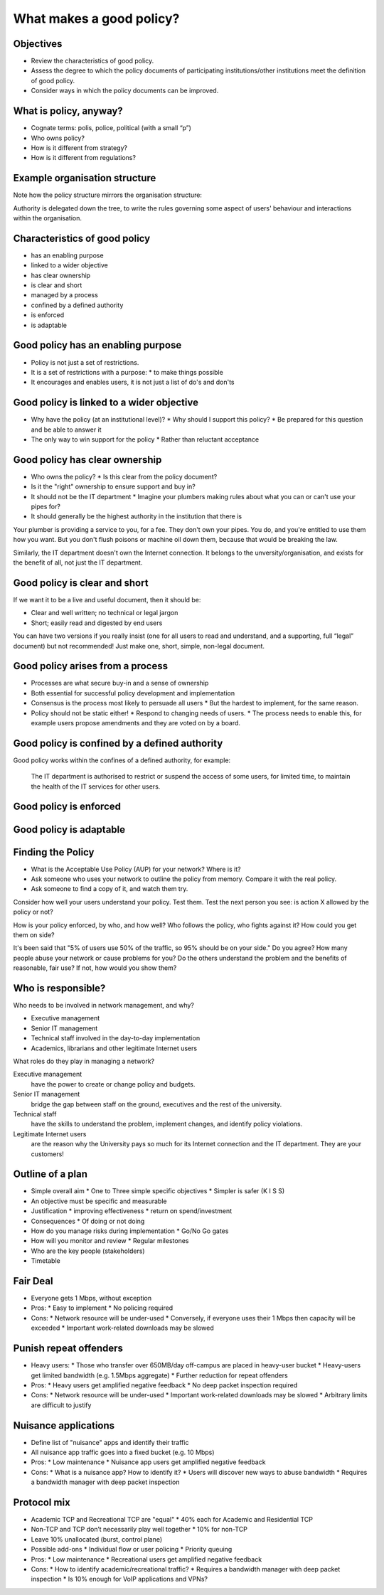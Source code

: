 What makes a good policy?
=========================

Objectives
----------

* Review the characteristics of good policy.
* Assess the degree to which the policy documents of participating institutions/other institutions meet the definition of good policy.
* Consider ways in which the policy documents can be improved.

What is policy, anyway?
-----------------------

* Cognate terms: polis, police, political (with a small “p”)
* Who owns policy?
* How is it different from strategy?
* How is it different from regulations?

Example organisation structure
------------------------------

.. image:: images/university-of-florida-org-chart.png
   :width: 70%

Note how the policy structure mirrors the organisation structure:

.. image:: images/university-of-florida-policy-chart.png
   :width: 70%

Authority is delegated down the tree, to write the rules governing some
aspect of users' behaviour and interactions within the organisation.

Characteristics of good policy
------------------------------

* has an enabling purpose
* linked to a wider objective
* has clear ownership
* is clear and short
* managed by a process
* confined by a defined authority
* is enforced
* is adaptable

Good policy has an enabling purpose
-----------------------------------

* Policy is not just a set of restrictions. 
* It is a set of restrictions with a purpose:
  * to make things possible
* It encourages and enables users, it is not just a list of do's and don'ts

Good policy is linked to a wider objective
------------------------------------------

* Why have the policy (at an institutional level)?
  * Why should I support this policy?
  * Be prepared for this question and be able to answer it
* The only way to win support for the policy
  * Rather than reluctant acceptance

Good policy has clear ownership
-------------------------------

* Who owns the policy?
  * Is this clear from the policy document?
* Is it the "right" ownership to ensure support and buy in?
* It should not be the IT department
  * Imagine your plumbers making rules about what you can or can't use your pipes for?
* It should generally be the highest authority in the institution that there is

.. class:: handout

Your plumber is providing a service to you, for a fee. They don't own your
pipes. You do, and you're entitled to use them how you want. But you don't
flush poisons or machine oil down them, because that would be breaking the
law.

Similarly, the IT department doesn't own the Internet connection. It belongs
to the unversity/organisation, and exists for the benefit of all, not just the
IT department.

Good policy is clear and short
------------------------------

If we want it to be a live and useful document, then it should be:

* Clear and well written; no technical or legal jargon
* Short; easily read and digested by end users

You can have two versions if you really insist (one for all users to read
and understand, and a supporting, full “legal” document) but not
recommended! Just make one, short, simple, non-legal document.

Good policy arises from a process
---------------------------------

* Processes are what secure buy-in and a sense of ownership
* Both essential for successful policy development and implementation
* Consensus is the process most likely to persuade all users
  * But the hardest to implement, for the same reason.
* Policy should not be static either!
  * Respond to changing needs of users.
  * The process needs to enable this, for example users propose amendments
  and they are voted on by a board.

Good policy is confined by a defined authority
----------------------------------------------

Good policy works within the confines of a defined authority, for example:

	The IT department is authorised to restrict or suspend the
	access of some users, for limited time, to maintain the health of
	the IT services for other users.

Good policy is enforced
-----------------------

Good policy is adaptable
------------------------



Finding the Policy
------------------

* What is the Acceptable Use Policy (AUP) for your network? Where is it?

* Ask someone who uses your network to outline the policy from memory.
  Compare it with the real policy.

* Ask someone to find a copy of it, and watch them try.

.. class:: handout

Consider how well your users understand your policy. Test them.
Test the next person you see: is action X allowed by the policy or not?

How is your policy enforced, by who, and how well? Who follows the policy,
who fights against it? How could you get them on side?

It's been said that "5% of users use 50% of the traffic, so 95% should be
on your side." Do you agree? How many people abuse your network or cause
problems for you? Do the others understand the problem and the benefits
of reasonable, fair use? If not, how would you show them?

Who is responsible?
-------------------

Who needs to be involved in network management, and why?

* Executive management
* Senior IT management
* Technical staff involved in the day-to-day implementation
* Academics, librarians and other legitimate Internet users

.. class:: handout

What roles do they play in managing a network?

Executive management
	have the power to create or change policy and budgets.
Senior IT management
	bridge the gap between staff on the ground, executives and the rest
	of the university.
Technical staff
	have the skills to understand the problem, implement changes, and
	identify policy violations.
Legitimate Internet users
	are the reason why the University pays so much for its Internet
	connection and the IT department. They are your customers!

Outline of a plan
-----------------

* Simple overall aim
  * One to Three simple specific objectives
  * Simpler is safer (K I S S)
* An objective must be specific and measurable
* Justification
  * improving effectiveness
  * return on spend/investment
* Consequences
  * Of doing or not doing
* How do you manage risks during implementation
  * Go/No Go gates
* How will you monitor and review
  * Regular milestones
* Who are the key people (stakeholders)
* Timetable

Fair Deal
---------

* Everyone gets 1 Mbps, without exception
* Pros:
  * Easy to implement
  * No policing required
* Cons:
  * Network resource will be under-used
  * Conversely, if everyone uses their 1 Mbps then capacity will be exceeded
  * Important work-related downloads may be slowed

Punish repeat offenders
-----------------------

* Heavy users:
  * Those who transfer over 650MB/day off-campus are placed in heavy-user bucket
  * Heavy-users get limited bandwidth (e.g. 1.5Mbps aggregate)
  * Further reduction for repeat offenders
* Pros:
  * Heavy users get amplified negative feedback
  * No deep packet inspection required
* Cons:
  * Network resource will be under-used
  * Important work-related downloads may be slowed
  * Arbitrary limits are difficult to justify

Nuisance applications
---------------------

* Define list of "nuisance" apps and identify their traffic
* All nuisance app traffic goes into a fixed bucket (e.g. 10 Mbps)
* Pros:
  * Low maintenance
  * Nuisance app users get amplified negative feedback
* Cons:
  * What is a nuisance app? How to identify it?
  * Users will discover new ways to abuse bandwidth
  * Requires a bandwidth manager with deep packet inspection

Protocol mix
------------

.. image:: images/protocol-mix-chart.png
   :width: 50%

* Academic TCP and Recreational TCP are "equal"
  * 40% each for Academic and Residential TCP
* Non-TCP and TCP don’t necessarily play well together
  * 10% for non-TCP
* Leave 10% unallocated (burst, control plane)
* Possible add-ons
  * Individual flow or user policing
  * Priority queuing
* Pros:
  * Low maintenance
  * Recreational users get amplified negative feedback
* Cons:
  * How to identify academic/recreational traffic?
  * Requires a bandwidth manager with deep packet inspection
  * Is 10% enough for VoIP applications and VPNs?

